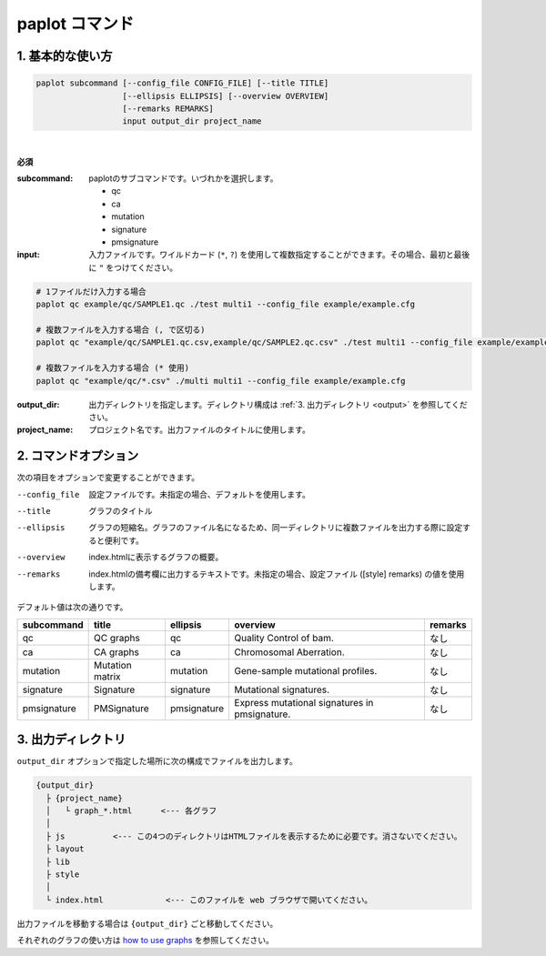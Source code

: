 ************************
paplot コマンド
************************

------------------------
1. 基本的な使い方
------------------------

.. code-block:: bash

  paplot subcommand [--config_file CONFIG_FILE] [--title TITLE]
                    [--ellipsis ELLIPSIS] [--overview OVERVIEW]
                    [--remarks REMARKS]
                    input output_dir project_name

|

**必須**

:subcommand:
  paplotのサブコマンドです。いづれかを選択します。
  
  - qc
  - ca
  - mutation
  - signature
  - pmsignature

:input:
  入力ファイルです。ワイルドカード (``*``, ``?``) を使用して複数指定することができます。その場合、最初と最後に ``"`` をつけてください。

.. code-block:: bash

  # 1ファイルだけ入力する場合
  paplot qc example/qc/SAMPLE1.qc ./test multi1 --config_file example/example.cfg
  
  # 複数ファイルを入力する場合 (, で区切る)
  paplot qc "example/qc/SAMPLE1.qc.csv,example/qc/SAMPLE2.qc.csv" ./test multi1 --config_file example/example.cfg
  
  # 複数ファイルを入力する場合 (* 使用)
  paplot qc "example/qc/*.csv" ./multi multi1 --config_file example/example.cfg


:output_dir:
  出力ディレクトリを指定します。ディレクトリ構成は :ref:`3. 出力ディレクトリ <output>` を参照してください。

:project_name:
  プロジェクト名です。出力ファイルのタイトルに使用します。

------------------------
2. コマンドオプション 
------------------------

次の項目をオプションで変更することができます。

--config_file        設定ファイルです。未指定の場合、デフォルトを使用します。
--title              グラフのタイトル
--ellipsis           グラフの短縮名。グラフのファイル名になるため、同一ディレクトリに複数ファイルを出力する際に設定すると便利です。
--overview           index.htmlに表示するグラフの概要。
--remarks            index.htmlの備考欄に出力するテキストです。未指定の場合、設定ファイル ([style] remarks) の値を使用します。

デフォルト値は次の通りです。

=============== =================== ============ ============================================= ==============
subcommand      title               ellipsis     overview                                      remarks
=============== =================== ============ ============================================= ==============
qc              QC graphs           qc           Quality Control of bam.                       なし
ca              CA graphs           ca           Chromosomal Aberration.                       なし
mutation        Mutation matrix     mutation     Gene-sample mutational profiles.              なし
signature       Signature           signature    Mutational signatures.                        なし
pmsignature     PMSignature         pmsignature  Express mutational signatures in pmsignature. なし
=============== =================== ============ ============================================= ==============

.. _output:

---------------------
3. 出力ディレクトリ
---------------------

``output_dir`` オプションで指定した場所に次の構成でファイルを出力します。

.. code-block:: bash

  {output_dir}
    ├ {project_name}
    │   └ graph_*.html      <--- 各グラフ
    │
    ├ js          <--- この4つのディレクトリはHTMLファイルを表示するために必要です。消さないでください。
    ├ layout
    ├ lib
    ├ style
    │
    └ index.html             <--- このファイルを web ブラウザで開いてください。


出力ファイルを移動する場合は ``{output_dir}`` ごと移動してください。

それぞれのグラフの使い方は `how to use graphs <./index.html#how-to-toc>`_ を参照してください。

.. |new| image:: image/tab_001.gif